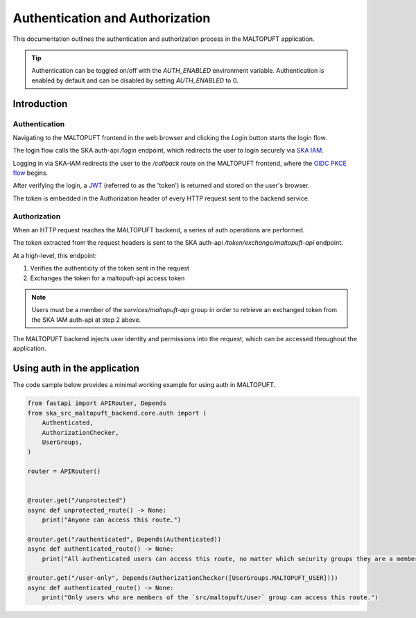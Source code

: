 .. _auth-docs:

================================
Authentication and Authorization
================================

This documentation outlines the authentication and authorization process in the MALTOPUFT application.

.. tip::
    Authentication can be toggled on/off with the `AUTH_ENABLED` environment variable. Authentication is enabled by default and can be disabled by setting `AUTH_ENABLED` to 0. 

Introduction
============

Authentication
--------------

Navigating to the MALTOPUFT frontend in the web browser and clicking the `Login` button starts the login flow.

The login flow calls the SKA auth-api `/login` endpoint, which redirects the user to login securely via `SKA IAM <https://ska-iam.stfc.skao>`_.

Logging in via SKA-IAM redirects the user to the `/callback` route on the MALTOPUFT frontend, where the `OIDC PKCE flow <https://auth0.com/docs/get-started/authentication-and-authorization-flow/authorization-code-flow-with-pkce>`_ begins.

After verifying the login, a `JWT <https://auth0.com/learn/json-web-tokens#!>`_ (referred to as the 'token') is returned and stored on the user's browser.

The token is embedded in the Authorization header of every HTTP request sent to the backend service.

Authorization
-------------

When an HTTP request reaches the MALTOPUFT backend, a series of auth operations are performed.

The token extracted from the request headers is sent to the SKA auth-api `/token/exchange/maltopuft-api` endpoint.

At a high-level, this endpoint:

1. Verifies the authenticity of the token sent in the request
2. Exchanges the token for a maltopuft-api access token

.. note::
    
    Users must be a member of the `services/maltopuft-api` group in order to retrieve an exchanged token from the SKA IAM auth-api at step 2 above.

The MALTOPUFT backend injects user identity and permissions into the request, which can be accessed throughout the application.

Using auth in the application
=============================

The code sample below provides a minimal working example for using auth in MALTOPUFT.

.. code-block:: python

    from fastapi import APIRouter, Depends
    from ska_src_maltopuft_backend.core.auth import (
        Authenticated,
        AuthorizationChecker,
        UserGroups,
    )

    router = APIRouter()


    @router.get("/unprotected")
    async def unprotected_route() -> None:
        print("Anyone can access this route.")

    @router.get("/authenticated", Depends(Authenticated))
    async def authenticated_route() -> None:
        print("All authenticated users can access this route, no matter which security groups they are a member of.")

    @router.get("/user-only", Depends(AuthorizationChecker([UserGroups.MALTOPUFT_USER])))
    async def authenticated_route() -> None:
        print("Only users who are members of the `src/maltopuft/user` group can access this route.")
